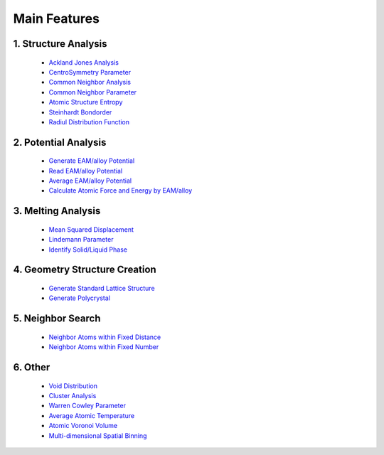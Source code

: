 Main Features
===============

1. Structure Analysis
---------------------
   
   - `Ackland Jones Analysis <https://mdapy.readthedocs.io/en/latest/mdapy.html#module-mdapy.ackland_jones_analysis>`_
   - `CentroSymmetry Parameter <https://mdapy.readthedocs.io/en/latest/mdapy.html#module-mdapy.centro_symmetry_parameter>`_ 
   - `Common Neighbor Analysis <https://mdapy.readthedocs.io/en/latest/mdapy.html#module-mdapy.common_neighbor_analysis>`_ 
   - `Common Neighbor Parameter <https://mdapy.readthedocs.io/en/latest/mdapy.html#module-mdapy.common_neighbor_parameter>`_
   - `Atomic Structure Entropy <https://mdapy.readthedocs.io/en/latest/mdapy.html#module-mdapy.entropy>`_ 
   - `Steinhardt Bondorder <https://mdapy.readthedocs.io/en/latest/mdapy.html#module-mdapy.steinhardt_bond_orientation>`_ 
   - `Radiul Distribution Function <https://mdapy.readthedocs.io/en/latest/mdapy.html#module-mdapy.pair_distribution>`_

2. Potential Analysis 
----------------------

    - `Generate EAM/alloy Potential <https://mdapy.readthedocs.io/en/latest/mdapy.html#module-mdapy.eam_generate>`_
    - `Read EAM/alloy Potential <https://mdapy.readthedocs.io/en/latest/mdapy.html#module-mdapy.potential>`_
    - `Average EAM/alloy Potential <https://mdapy.readthedocs.io/en/latest/mdapy.html#module-mdapy.eam_average>`_
    - `Calculate Atomic Force and Energy by EAM/alloy <https://mdapy.readthedocs.io/en/latest/mdapy.html#module-mdapy.calculator>`_

3. Melting Analysis 
--------------------

    - `Mean Squared Displacement <https://mdapy.readthedocs.io/en/latest/mdapy.html#module-mdapy.mean_squared_displacement>`_
    - `Lindemann Parameter <https://mdapy.readthedocs.io/en/latest/mdapy.html#module-mdapy.lindemann_parameter>`_
    - `Identify Solid/Liquid Phase <https://mdapy.readthedocs.io/en/latest/mdapy.html#module-mdapy.steinhardt_bond_orientation>`_

4. Geometry Structure Creation 
-------------------------------

    - `Generate Standard Lattice Structure <https://mdapy.readthedocs.io/en/latest/mdapy.html#module-mdapy.lattice_maker>`_
    - `Generate Polycrystal <https://mdapy.readthedocs.io/en/latest/mdapy.html#mdapy.create_polycrystalline.CreatePolycrystalline>`_

5. Neighbor Search 
---------------------

    - `Neighbor Atoms within Fixed Distance <https://mdapy.readthedocs.io/en/latest/mdapy.html#module-mdapy.neighbor>`_
    - `Neighbor Atoms within Fixed Number <https://mdapy.readthedocs.io/en/latest/mdapy.html#module-mdapy.kdtree>`_

6. Other 
---------

    - `Void Distribution <https://mdapy.readthedocs.io/en/latest/mdapy.html#module-mdapy.void_distribution>`_
    - `Cluster Analysis <https://mdapy.readthedocs.io/en/latest/mdapy.html#module-mdapy.cluser_analysis>`_
    - `Warren Cowley Parameter <https://mdapy.readthedocs.io/en/latest/mdapy.html#module-mdapy.warren_cowley_parameter>`_
    - `Average Atomic Temperature <https://mdapy.readthedocs.io/en/latest/mdapy.html#module-mdapy.temperature>`_
    - `Atomic Voronoi Volume <https://mdapy.readthedocs.io/en/latest/mdapy.html#module-mdapy.voronoi_analysis>`_
    - `Multi-dimensional Spatial Binning <https://mdapy.readthedocs.io/en/latest/mdapy.html#module-mdapy.spatial_binning>`_

